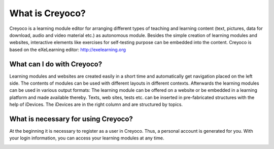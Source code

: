 ================
What is Creyoco?
================
Creyoco is a learning module editor for arranging different types of teaching and learning content (text, pictures, data for download, audio and video material etc.) as autonomous module. Besides the simple creation of learning modules and websites, interactive elements like exercises for self-testing purpose can be embedded into the content.
Creyoco is based on the eXeLearning editor: http://exelearning.org

What can I do with Creyoco?
---------------------------
Learning modules and websites are created easily in a short time and automatically get navigation placed on the left side. The contents of modules can be used with different layouts in different contexts. Afterwards the learning modules can be used in various output formats: The learning module can be offered on a website or be embedded in a learning platform and made available thereby.
Texts, web sites, tests etc. can be inserted in pre-fabricated structures with the help of iDevices. The iDevices are in the right column and are structured by topics.

What is necessary for using Creyoco?
------------------------------------
At the beginning it is necessary to register as a user in Creyoco. Thus, a personal account is generated for you. With your login information, you can access your learning modules at any time.

.. image:: https://secure.travis-ci.org/TUM-MZ/creyoco.png
    :target: https://travis-ci.org/TUM-MZ/creyoco
